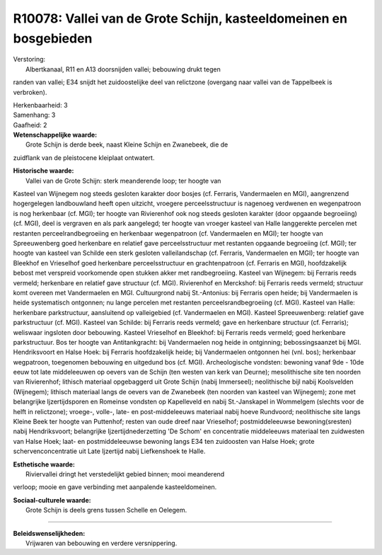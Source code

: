 R10078: Vallei van de Grote Schijn, kasteeldomeinen en bosgebieden
==================================================================

| Verstoring:
|  Albertkanaal, R11 en A13 doorsnijden vallei; bebouwing drukt tegen
randen van vallei; E34 snijdt het zuidoostelijke deel van relictzone
(overgang naar vallei van de Tappelbeek is verbroken).

| Herkenbaarheid: 3

| Samenhang: 3

| Gaafheid: 2

| **Wetenschappelijke waarde:**
|  Grote Schijn is derde beek, naast Kleine Schijn en Zwanebeek, die de
zuidflank van de pleistocene kleiplaat ontwatert.

| **Historische waarde:**
|  Vallei van de Grote Schijn: sterk meanderende loop; ter hoogte van
Kasteel van Wijnegem nog steeds gesloten karakter door bosjes (cf.
Ferraris, Vandermaelen en MGI), aangrenzend hogergelegen landbouwland
heeft open uitzicht, vroegere perceelsstructuur is nagenoeg verdwenen en
wegenpatroon is nog herkenbaar (cf. MGI); ter hoogte van Rivierenhof ook
nog steeds gesloten karakter (door opgaande begroeiing) (cf. MGI), deel
is vergraven en als park aangelegd; ter hoogte van vroeger kasteel van
Halle langgerekte percelen met restanten perceelrandbegroeiing en
herkenbaar wegenpatroon (cf. Vandermaelen en MGI); ter hoogte van
Spreeuwenberg goed herkenbare en relatief gave perceelsstructuur met
restanten opgaande begroeiing (cf. MGI); ter hoogte van kasteel van
Schilde een sterk gesloten valleilandschap (cf. Ferraris, Vandermaelen
en MGI); ter hoogte van Bleekhof en Vrieselhof goed herkenbare
perceelsstructuur en grachtenpatroon (cf. Ferraris en MGI),
hoofdzakelijk bebost met verspreid voorkomende open stukken akker met
randbegroeiing. Kasteel van Wijnegem: bij Ferraris reeds vermeld;
herkenbare en relatief gave structuur (cf. MGI). Rivierenhof en
Merckshof: bij Ferraris reeds vermeld; structuur komt overeen met
Vandermaelen en MGI. Cultuurgrond nabij St.-Antonius: bij Ferraris open
heide; bij Vandermaelen is heide systematisch ontgonnen; nu lange
percelen met restanten perceelsrandbegroeiing (cf. MGI). Kasteel van
Halle: herkenbare parkstructuur, aansluitend op valleigebied (cf.
Vandermaelen en MGI). Kasteel Spreeuwenberg: relatief gave parkstructuur
(cf. MGI). Kasteel van Schilde: bij Ferraris reeds vermeld; gave en
herkenbare structuur (cf. Ferraris); weliswaar ingsloten door bebouwing.
Kasteel Vrieselhof en Bleekhof: bij Ferraris reeds vermeld; goed
herkenbare parkstructuur. Bos ter hoogte van Antitankgracht: bij
Vandermaelen nog heide in ontginning; bebossingsaanzet bij MGI.
Hendriksvoort en Halse Hoek: bij Ferraris hoofdzakelijk heide; bij
Vandermaelen ontgonnen hei (vnl. bos); herkenbaar wegpatroon, toegenomen
bebouwing en uitgedund bos (cf. MGI). Archeologische vondsten: bewoning
vanaf 9de - 10de eeuw tot late middeleeuwen op oevers van de Schijn (ten
westen van kerk van Deurne); mesolithische site ten noorden van
Rivierenhof; lithisch materiaal opgebaggerd uit Grote Schijn (nabij
Immerseel); neolithische bijl nabij Koolsvelden (Wijnegem); lithisch
materiaal langs de oevers van de Zwanebeek (ten noorden van kasteel van
Wijnegem); zone met belangrijke Ijzertijdsporen en Romeinse vondsten op
Kapelleveld en nabij St.-Janskapel in Wommelgem (slechts voor de helft
in relictzone); vroege-, volle-, late- en post-middeleeuws materiaal
nabij hoeve Rundvoord; neolithische site langs Kleine Beek ter hoogte
van Puttenhof; resten van oude dreef naar Vrieselhof; postmiddeleeuwse
bewoning(sresten) nabij Hendriksvoort; belangrijke Ijzertijdnederzetting
'De Schom' en concentratie middeleeuws materiaal ten zuidwesten van
Halse Hoek; laat- en postmiddeleeuwse bewoning langs E34 ten zuidoosten
van Halse Hoek; grote schervenconcentratie uit Late Ijzertijd nabij
Liefkenshoek te Halle.

| **Esthetische waarde:**
|  Riviervallei dringt het verstedelijkt gebied binnen; mooi meanderend
verloop; mooie en gave verbinding met aanpalende kasteeldomeinen.

| **Sociaal-culturele waarde:**
|  Grote Schijn is deels grens tussen Schelle en Oelegem.

--------------

| **Beleidswenselijkheden:**
|  Vrijwaren van bebouwing en verdere versnippering.
